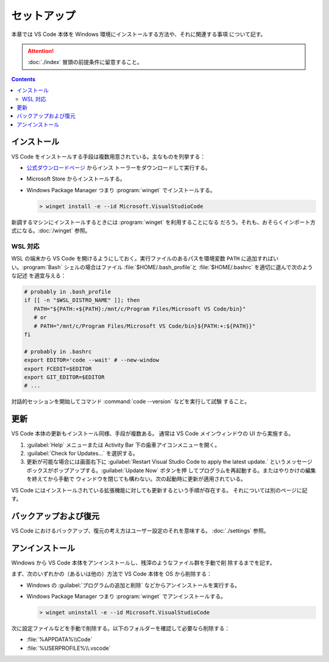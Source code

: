 ======================================================================
セットアップ
======================================================================

本章では VS Code 本体を Windows 環境にインストールする方法や、それに関連する事項
について記す。

.. attention::

   :doc:`./index` 冒頭の前提条件に留意すること。

.. contents::

インストール
======================================================================

VS Code をインストールする手段は複数用意されている。主なものを列挙する：

* `公式ダウンロードページ <https://code.visualstudio.com/Download>`__ からインス
  トーラーをダウンロードして実行する。
* Microsoft Store からインストールする。
* Windows Package Manager つまり :program:`winget` でインストールする。

  .. code:: doscon

     > winget install -e --id Microsoft.VisualStudioCode

新調するマシンにインストールするときには :program:`winget` を利用することになる
だろう。それも、おそらくインポート方式になる。:doc:`/winget` 参照。

WSL 対応
----------------------------------------------------------------------

WSL の端末から VS Code を開けるようにしておく。実行ファイルのあるパスを環境変数
``PATH`` に追加すればいい。:program:`Bash` シェルの場合はファイル
:file:`$HOME/.bash_profile`と :file:`$HOME/.bashrc` を適切に選んで次のような記述
を適宜与える：

.. code:: shell

   # probably in .bash_profile
   if [[ -n "$WSL_DISTRO_NAME" ]]; then
      PATH="${PATH:+${PATH}:/mnt/c/Program Files/Microsoft VS Code/bin}"
      # or
      # PATH="/mnt/c/Program Files/Microsoft VS Code/bin}${PATH:+:${PATH}}"
   fi

   # probably in .bashrc
   export EDITOR='code --wait' # --new-window
   export FCEDIT=$EDITOR
   export GIT_EDITOR=$EDITOR
   # ...

対話的セッションを開始してコマンド :command:`code --version` などを実行して試験
すること。

更新
======================================================================

VS Code 本体の更新もインストール同様、手段が複数ある。
通常は VS Code メインウィンドウの UI から実施する。

1. :guilabel:`Help` メニューまたは Activity Bar 下の歯車アイコンメニューを開く。
2. :guilabel:`Check for Updates...` を選択する。
3. 更新が可能な場合には画面右下に
   :guilabel:`Restart Visual Studio Code to apply the latest update.`
   というメッセージボックスがポップアップする。:guilabel:`Update Now` ボタンを押
   してプログラムを再起動する。またはやりかけの編集を終えてから手動で
   ウィンドウを閉じても構わない。次の起動時に更新が適用されている。

VS Code にはインストールされている拡張機能に対しても更新するという手順が存在する。
それについては別のページに記す。

バックアップおよび復元
======================================================================

VS Code におけるバックアップ、復元の考え方はユーザー設定のそれを意味する。
:doc:`./settings` 参照。

アンインストール
======================================================================

Windows から VS Code 本体をアンインストールし、残滓のようなファイル群を手動で削
除するまでを記す。

まず、次のいずれかの（あるいは他の）方法で VS Code 本体を OS から削除する：

* Windows の :guilabel:`プログラムの追加と削除` などからアンインストールを実行する。
* Windows Package Manager つまり :program:`winget` でアンインストールする。

  .. code:: doscon

     > winget uninstall -e --id Microsoft.VisualStudioCode

次に設定ファイルなどを手動で削除する。以下のフォルダーを確認して必要なら削除する：

* :file:`%APPDATA%\\Code`
* :file:`%USERPROFILE%\\.vscode`
